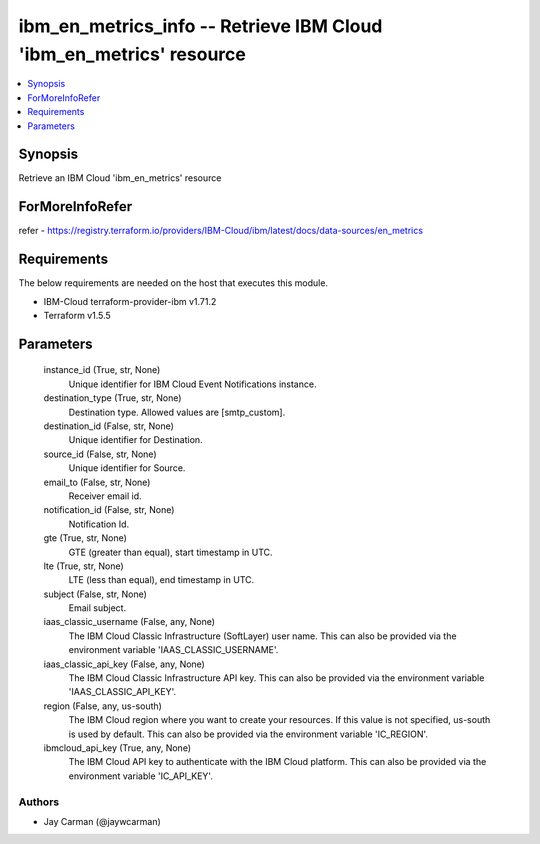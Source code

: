 
ibm_en_metrics_info -- Retrieve IBM Cloud 'ibm_en_metrics' resource
===================================================================

.. contents::
   :local:
   :depth: 1


Synopsis
--------

Retrieve an IBM Cloud 'ibm_en_metrics' resource


ForMoreInfoRefer
----------------
refer - https://registry.terraform.io/providers/IBM-Cloud/ibm/latest/docs/data-sources/en_metrics

Requirements
------------
The below requirements are needed on the host that executes this module.

- IBM-Cloud terraform-provider-ibm v1.71.2
- Terraform v1.5.5



Parameters
----------

  instance_id (True, str, None)
    Unique identifier for IBM Cloud Event Notifications instance.


  destination_type (True, str, None)
    Destination type. Allowed values are [smtp_custom].


  destination_id (False, str, None)
    Unique identifier for Destination.


  source_id (False, str, None)
    Unique identifier for Source.


  email_to (False, str, None)
    Receiver email id.


  notification_id (False, str, None)
    Notification Id.


  gte (True, str, None)
    GTE (greater than equal), start timestamp in UTC.


  lte (True, str, None)
    LTE (less than equal), end timestamp in UTC.


  subject (False, str, None)
    Email subject.


  iaas_classic_username (False, any, None)
    The IBM Cloud Classic Infrastructure (SoftLayer) user name. This can also be provided via the environment variable 'IAAS_CLASSIC_USERNAME'.


  iaas_classic_api_key (False, any, None)
    The IBM Cloud Classic Infrastructure API key. This can also be provided via the environment variable 'IAAS_CLASSIC_API_KEY'.


  region (False, any, us-south)
    The IBM Cloud region where you want to create your resources. If this value is not specified, us-south is used by default. This can also be provided via the environment variable 'IC_REGION'.


  ibmcloud_api_key (True, any, None)
    The IBM Cloud API key to authenticate with the IBM Cloud platform. This can also be provided via the environment variable 'IC_API_KEY'.













Authors
~~~~~~~

- Jay Carman (@jaywcarman)

